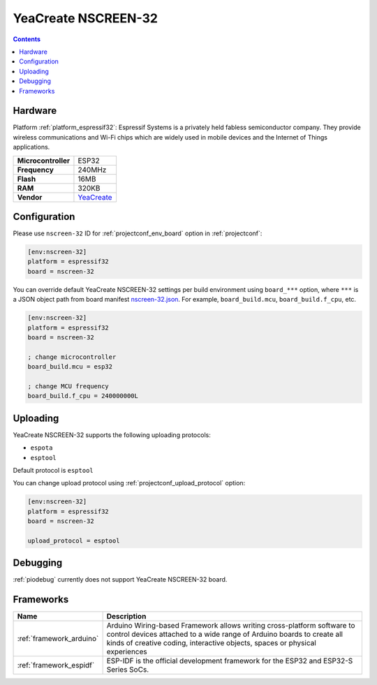  
.. _board_espressif32_nscreen-32:

YeaCreate NSCREEN-32
====================

.. contents::

Hardware
--------

Platform :ref:`platform_espressif32`: Espressif Systems is a privately held fabless semiconductor company. They provide wireless communications and Wi-Fi chips which are widely used in mobile devices and the Internet of Things applications.

.. list-table::

  * - **Microcontroller**
    - ESP32
  * - **Frequency**
    - 240MHz
  * - **Flash**
    - 16MB
  * - **RAM**
    - 320KB
  * - **Vendor**
    - `YeaCreate <https://yeacreate.com?utm_source=platformio.org&utm_medium=docs>`__


Configuration
-------------

Please use ``nscreen-32`` ID for :ref:`projectconf_env_board` option in :ref:`projectconf`:

.. code-block:: ini

  [env:nscreen-32]
  platform = espressif32
  board = nscreen-32

You can override default YeaCreate NSCREEN-32 settings per build environment using
``board_***`` option, where ``***`` is a JSON object path from
board manifest `nscreen-32.json <https://github.com/platformio/platform-espressif32/blob/master/boards/nscreen-32.json>`_. For example,
``board_build.mcu``, ``board_build.f_cpu``, etc.

.. code-block:: ini

  [env:nscreen-32]
  platform = espressif32
  board = nscreen-32

  ; change microcontroller
  board_build.mcu = esp32

  ; change MCU frequency
  board_build.f_cpu = 240000000L


Uploading
---------
YeaCreate NSCREEN-32 supports the following uploading protocols:

* ``espota``
* ``esptool``

Default protocol is ``esptool``

You can change upload protocol using :ref:`projectconf_upload_protocol` option:

.. code-block:: ini

  [env:nscreen-32]
  platform = espressif32
  board = nscreen-32

  upload_protocol = esptool

Debugging
---------
:ref:`piodebug` currently does not support YeaCreate NSCREEN-32 board.

Frameworks
----------
.. list-table::
    :header-rows:  1

    * - Name
      - Description

    * - :ref:`framework_arduino`
      - Arduino Wiring-based Framework allows writing cross-platform software to control devices attached to a wide range of Arduino boards to create all kinds of creative coding, interactive objects, spaces or physical experiences

    * - :ref:`framework_espidf`
      - ESP-IDF is the official development framework for the ESP32 and ESP32-S Series SoCs.